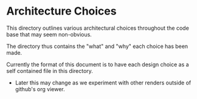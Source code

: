 * Architecture Choices
This directory outlines various architectural choices throughout the
code base that may seem non-obvious.

The directory thus contains the "what" and "why" each choice has been made.

Currently the format of this document is to have each design choice as
a self contained file in this directory.
- Later this may change as we experiment with other renders outside of
  github's org viewer.

